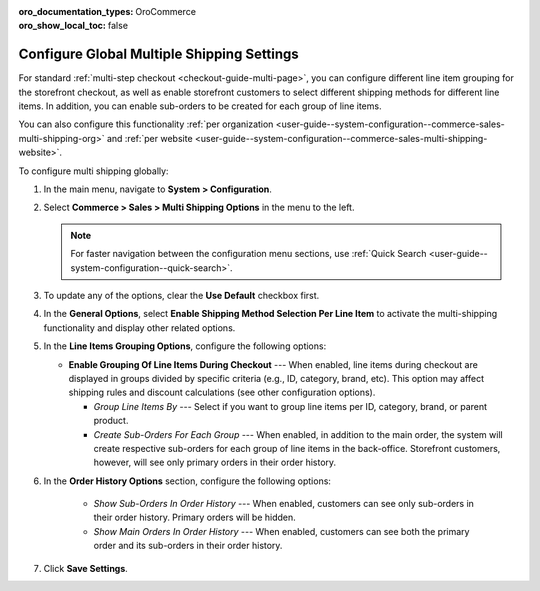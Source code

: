 :oro_documentation_types: OroCommerce
:oro_show_local_toc: false

.. _user-guide--system-configuration--commerce-sales-multi-shipping:


Configure Global Multiple Shipping Settings
===========================================

For standard :ref:`multi-step checkout <checkout-guide-multi-page>`, you can configure different line item grouping for the storefront checkout, as well as enable storefront customers to select different shipping methods for different line items. In addition, you can enable sub-orders to be created for each group of line items.

.. image:: /user/img/system/config_commerce/sales/multi-shipping-storefront.png
   :alt: Displaying order line items grouped by category at checkout

You can also configure this functionality :ref:`per organization <user-guide--system-configuration--commerce-sales-multi-shipping-org>` and :ref:`per website <user-guide--system-configuration--commerce-sales-multi-shipping-website>`.

To configure multi shipping globally:

1. In the main menu, navigate to **System > Configuration**.
2. Select **Commerce > Sales > Multi Shipping Options** in the menu to the left.

   .. note::
     For faster navigation between the configuration menu sections, use :ref:`Quick Search <user-guide--system-configuration--quick-search>`.

3. To update any of the options, clear the **Use Default** checkbox first.

4. In the **General Options**, select **Enable Shipping Method Selection Per Line Item** to activate the multi-shipping functionality and display other related options.

5. In the **Line Items Grouping Options**, configure the following options:

   .. image:: /user/img/system/config_commerce/sales/multi-shipping-global.png
      :alt: Global multi shipping configuration settings

   * **Enable Grouping Of Line Items During Checkout** --- When enabled, line items during checkout are displayed in groups divided by specific criteria (e.g., ID, category, brand, etc). This option may affect shipping rules and discount calculations (see other configuration options).

     * *Group Line Items By* --- Select if you want to group line items per ID, category, brand, or parent product.
     * *Create Sub-Orders For Each Group* --- When enabled, in addition to the main order, the system will create respective sub-orders for each group of line items in the back-office. Storefront customers, however, will see only primary orders in their order history.

6. In the **Order History Options** section, configure the following options:

     * *Show Sub-Orders In Order History* --- When enabled, customers can see only sub-orders in their order history. Primary orders will be hidden.
     * *Show Main Orders In Order History* --- When enabled, customers can see both the primary order and its sub-orders in their order history.

7. Click **Save Settings**.
